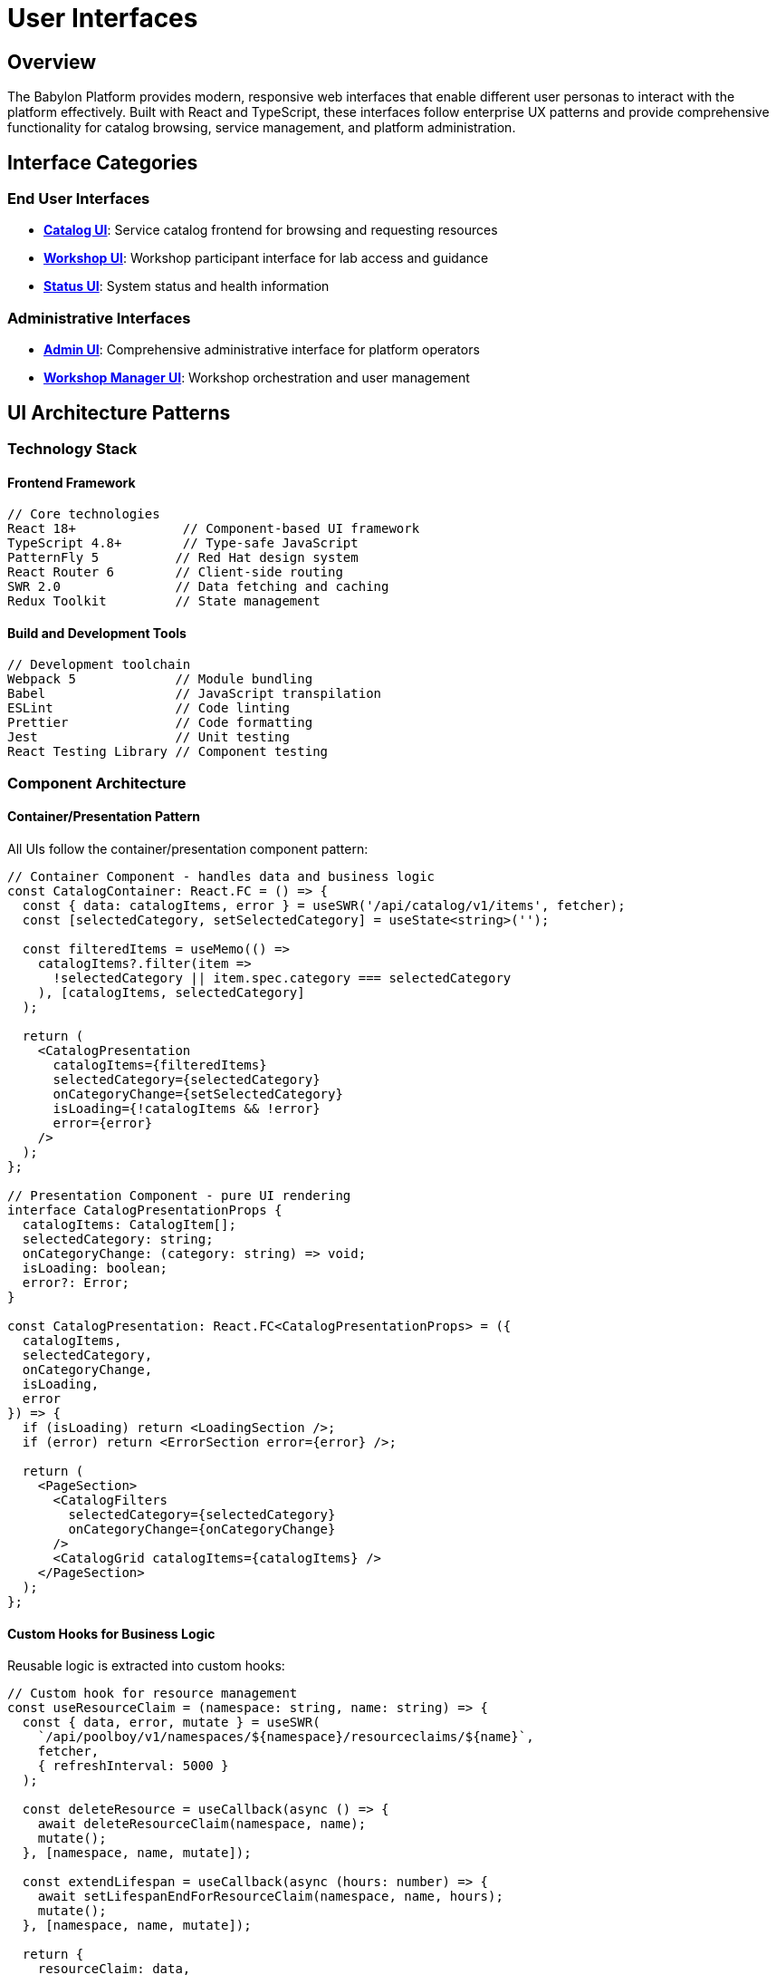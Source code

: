 = User Interfaces

== Overview

The Babylon Platform provides modern, responsive web interfaces that enable different user personas to interact with the platform effectively. Built with React and TypeScript, these interfaces follow enterprise UX patterns and provide comprehensive functionality for catalog browsing, service management, and platform administration.

== Interface Categories

=== End User Interfaces
* **link:catalog-ui.adoc[Catalog UI]**: Service catalog frontend for browsing and requesting resources
* **link:workshop-ui.adoc[Workshop UI]**: Workshop participant interface for lab access and guidance
* **link:status-ui.adoc[Status UI]**: System status and health information

=== Administrative Interfaces
* **link:admin-ui.adoc[Admin UI]**: Comprehensive administrative interface for platform operators
* **link:workshop-manager-ui.adoc[Workshop Manager UI]**: Workshop orchestration and user management

== UI Architecture Patterns

=== Technology Stack

==== Frontend Framework
```javascript
// Core technologies
React 18+              // Component-based UI framework
TypeScript 4.8+        // Type-safe JavaScript
PatternFly 5          // Red Hat design system
React Router 6        // Client-side routing
SWR 2.0               // Data fetching and caching
Redux Toolkit         // State management
```

==== Build and Development Tools
```javascript
// Development toolchain
Webpack 5             // Module bundling
Babel                 // JavaScript transpilation
ESLint                // Code linting
Prettier              // Code formatting
Jest                  // Unit testing
React Testing Library // Component testing
```

=== Component Architecture

==== Container/Presentation Pattern
All UIs follow the container/presentation component pattern:

```typescript
// Container Component - handles data and business logic
const CatalogContainer: React.FC = () => {
  const { data: catalogItems, error } = useSWR('/api/catalog/v1/items', fetcher);
  const [selectedCategory, setSelectedCategory] = useState<string>('');

  const filteredItems = useMemo(() =>
    catalogItems?.filter(item =>
      !selectedCategory || item.spec.category === selectedCategory
    ), [catalogItems, selectedCategory]
  );

  return (
    <CatalogPresentation
      catalogItems={filteredItems}
      selectedCategory={selectedCategory}
      onCategoryChange={setSelectedCategory}
      isLoading={!catalogItems && !error}
      error={error}
    />
  );
};

// Presentation Component - pure UI rendering
interface CatalogPresentationProps {
  catalogItems: CatalogItem[];
  selectedCategory: string;
  onCategoryChange: (category: string) => void;
  isLoading: boolean;
  error?: Error;
}

const CatalogPresentation: React.FC<CatalogPresentationProps> = ({
  catalogItems,
  selectedCategory,
  onCategoryChange,
  isLoading,
  error
}) => {
  if (isLoading) return <LoadingSection />;
  if (error) return <ErrorSection error={error} />;

  return (
    <PageSection>
      <CatalogFilters
        selectedCategory={selectedCategory}
        onCategoryChange={onCategoryChange}
      />
      <CatalogGrid catalogItems={catalogItems} />
    </PageSection>
  );
};
```

==== Custom Hooks for Business Logic
Reusable logic is extracted into custom hooks:

```typescript
// Custom hook for resource management
const useResourceClaim = (namespace: string, name: string) => {
  const { data, error, mutate } = useSWR(
    `/api/poolboy/v1/namespaces/${namespace}/resourceclaims/${name}`,
    fetcher,
    { refreshInterval: 5000 }
  );

  const deleteResource = useCallback(async () => {
    await deleteResourceClaim(namespace, name);
    mutate();
  }, [namespace, name, mutate]);

  const extendLifespan = useCallback(async (hours: number) => {
    await setLifespanEndForResourceClaim(namespace, name, hours);
    mutate();
  }, [namespace, name, mutate]);

  return {
    resourceClaim: data,
    isLoading: !data && !error,
    error,
    deleteResource,
    extendLifespan,
    refresh: mutate
  };
};
```

=== Data Management

==== SWR for Server State
All interfaces use SWR for efficient server state management:

```typescript
// Global SWR configuration
const swrConfig = {
  refreshInterval: 30000,        // Auto-refresh every 30 seconds
  revalidateOnFocus: true,       // Revalidate when window gains focus
  revalidateOnReconnect: true,   // Revalidate on network reconnect
  errorRetryCount: 3,            // Retry failed requests 3 times
  compare: compareK8sObjects,    // Custom comparison for Kubernetes objects
  onError: (error) => {
    console.error('SWR Error:', error);
    if (error.status === 401) {
      // Handle authentication errors
      window.location.href = '/login';
    }
  }
};

// Usage in components
const { data: workshops, error, mutate } = useSWR(
  `/api/babylon/v1/namespaces/${namespace}/workshops`,
  fetcher,
  swrConfig
);
```

==== Redux for Client State
Client-side state is managed with Redux Toolkit:

```typescript
// Session slice for user authentication state
interface SessionState {
  user: User | null;
  isAuthenticated: boolean;
  catalogNamespaces: CatalogNamespace[];
  serviceNamespaces: ServiceNamespace[];
  groups: string[];
  isAdmin: boolean;
}

const sessionSlice = createSlice({
  name: 'session',
  initialState: {
    user: null,
    isAuthenticated: false,
    catalogNamespaces: [],
    serviceNamespaces: [],
    groups: [],
    isAdmin: false,
  } as SessionState,
  reducers: {
    setSession: (state, action: PayloadAction<SessionState>) => {
      return { ...state, ...action.payload };
    },
    clearSession: (state) => {
      state.user = null;
      state.isAuthenticated = false;
      state.catalogNamespaces = [];
      state.serviceNamespaces = [];
      state.groups = [];
      state.isAdmin = false;
    },
  },
});
```

=== Styling and Theming

==== PatternFly Integration
All UIs use PatternFly components for consistent styling:

```scss
// Global styles with PatternFly variables
@import '@patternfly/react-core/dist/styles/base.css';

:root {
  // Custom theme variables
  --babylon-primary-color: #ee0000;
  --babylon-secondary-color: #0066cc;
  --babylon-success-color: #3e8635;
  --babylon-warning-color: #f0ab00;
  --babylon-danger-color: #c9190b;
}

// Component-specific styles
.catalog__sidebar-panel {
  min-width: 250px;
  max-width: 300px;

  .pf-v5-c-select {
    width: 100%;
  }
}

.admin-container {
  display: flex;
  flex-direction: column;
  overflow: auto;
  flex-grow: 1;
  background-color: #fff;
}
```

==== Responsive Design
All interfaces are designed for multiple screen sizes:

```scss
// Mobile-first responsive design
.catalog__content-box {
  padding: var(--pf-v5-global--spacer--md);

  @media (min-width: 768px) {
    padding: var(--pf-v5-global--spacer--lg);
  }

  @media (min-width: 1200px) {
    padding: var(--pf-v5-global--spacer--xl);
  }
}

.catalog__grid {
  display: grid;
  grid-template-columns: repeat(auto-fill, minmax(280px, 1fr));
  gap: var(--pf-v5-global--spacer--md);

  @media (min-width: 1400px) {
    grid-template-columns: repeat(auto-fill, minmax(320px, 1fr));
  }
}
```

=== Accessibility

==== WCAG 2.1 AA Compliance
All interfaces follow accessibility best practices:

```typescript
// Accessible component example
const CatalogItemCard: React.FC<{ catalogItem: CatalogItem }> = ({ catalogItem }) => {
  return (
    <Card
      isSelectable
      isSelected={isSelected}
      onClick={handleClick}
      onKeyPress={handleKeyPress}
      tabIndex={0}
      role="button"
      aria-label={`Request ${catalogItem.spec.displayName}`}
      aria-describedby={`${catalogItem.metadata.name}-description`}
    >
      <CardHeader>
        <img
          src={catalogItem.spec.icon?.url}
          alt={catalogItem.spec.icon?.alt || `${catalogItem.spec.displayName} icon`}
          aria-hidden={!catalogItem.spec.icon?.alt}
        />
        <Title headingLevel="h3" size="md">
          {catalogItem.spec.displayName}
        </Title>
      </CardHeader>
      <CardBody>
        <p id={`${catalogItem.metadata.name}-description`}>
          {catalogItem.spec.description}
        </p>
      </CardBody>
    </Card>
  );
};
```

==== Keyboard Navigation
Full keyboard navigation support:

```typescript
// Keyboard navigation hook
const useKeyboardNavigation = (items: any[], onSelect: (item: any) => void) => {
  const [focusedIndex, setFocusedIndex] = useState(0);

  useEffect(() => {
    const handleKeyDown = (event: KeyboardEvent) => {
      switch (event.key) {
        case 'ArrowDown':
          event.preventDefault();
          setFocusedIndex(prev =>
            prev < items.length - 1 ? prev + 1 : prev
          );
          break;
        case 'ArrowUp':
          event.preventDefault();
          setFocusedIndex(prev => prev > 0 ? prev - 1 : prev);
          break;
        case 'Enter':
          event.preventDefault();
          if (items[focusedIndex]) {
            onSelect(items[focusedIndex]);
          }
          break;
      }
    };

    window.addEventListener('keydown', handleKeyDown);
    return () => window.removeEventListener('keydown', handleKeyDown);
  }, [items, focusedIndex, onSelect]);

  return focusedIndex;
};
```

=== Performance Optimization

==== Code Splitting and Lazy Loading
All routes are lazy-loaded for optimal performance:

```typescript
// Route-based code splitting
const Dashboard = React.lazy(() => import('@app/Dashboard'));
const Catalog = React.lazy(() => import('@app/Catalog/Catalog'));
const AdminInterface = React.lazy(() => import('@app/Admin/AdminInterface'));

const Routes: React.FC = () => {
  return (
    <Routes>
      <Route
        path="/"
        element={
          <Suspense fallback={<LoadingSection />}>
            <Dashboard />
          </Suspense>
        }
      />
      <Route
        path="/catalog/*"
        element={
          <Suspense fallback={<LoadingSection />}>
            <Catalog />
          </Suspense>
        }
      />
      <Route
        path="/admin/*"
        element={
          <Suspense fallback={<LoadingSection />}>
            <AdminInterface />
          </Suspense>
        }
      />
    </Routes>
  );
};
```

==== Virtual Scrolling for Large Lists
Large data sets use virtual scrolling:

```typescript
// Virtual scrolling for resource lists
import { FixedSizeList as List } from 'react-window';

const VirtualizedResourceList: React.FC<{ resources: Resource[] }> = ({ resources }) => {
  const Row = ({ index, style }: { index: number; style: CSSProperties }) => (
    <div style={style}>
      <ResourceListItem resource={resources[index]} />
    </div>
  );

  return (
    <List
      height={600}
      itemCount={resources.length}
      itemSize={80}
      width="100%"
    >
      {Row}
    </List>
  );
};
```

==== Memoization and Performance Hooks
Performance-critical components use memoization:

```typescript
// Memoized component for expensive rendering
const CatalogItemGrid = React.memo<{
  catalogItems: CatalogItem[];
  onSelect: (item: CatalogItem) => void;
}>(({ catalogItems, onSelect }) => {
  const memoizedItems = useMemo(() =>
    catalogItems.map(item => ({
      ...item,
      displayName: item.spec.displayName || item.metadata.name
    })), [catalogItems]
  );

  return (
    <div className="catalog__grid">
      {memoizedItems.map(item => (
        <CatalogItemCard
          key={item.metadata.uid}
          catalogItem={item}
          onSelect={onSelect}
        />
      ))}
    </div>
  );
});
```

=== Error Handling

==== Error Boundaries
Comprehensive error handling with error boundaries:

```typescript
// Error boundary for graceful error handling
class UIErrorBoundary extends React.Component<
  { children: React.ReactNode },
  { hasError: boolean; error?: Error }
> {
  constructor(props: { children: React.ReactNode }) {
    super(props);
    this.state = { hasError: false };
  }

  static getDerivedStateFromError(error: Error) {
    return { hasError: true, error };
  }

  componentDidCatch(error: Error, errorInfo: React.ErrorInfo) {
    console.error('UI Error Boundary caught an error:', error, errorInfo);

    // Report to monitoring service
    if (window.newrelic) {
      window.newrelic.noticeError(error);
    }
  }

  render() {
    if (this.state.hasError) {
      return (
        <EmptyState variant="full">
          <EmptyStateHeader
            titleText="Something went wrong"
            icon={<EmptyStateIcon icon={ExclamationTriangleIcon} />}
          />
          <EmptyStateBody>
            An unexpected error occurred. Please refresh the page or contact support.
          </EmptyStateBody>
          <EmptyStateFooter>
            <Button variant="primary" onClick={() => window.location.reload()}>
              Refresh Page
            </Button>
          </EmptyStateFooter>
        </EmptyState>
      );
    }

    return this.props.children;
  }
}
```

==== Loading States and Skeleton Screens
Consistent loading experiences:

```typescript
// Loading skeleton component
const CatalogItemSkeleton: React.FC = () => (
  <Card>
    <CardHeader>
      <Skeleton shape="square" width="48px" height="48px" />
      <Skeleton width="60%" />
    </CardHeader>
    <CardBody>
      <Skeleton width="100%" />
      <Skeleton width="80%" />
      <Skeleton width="90%" />
    </CardBody>
  </Card>
);

// Usage in loading states
const CatalogGrid: React.FC = () => {
  const { data: catalogItems, isLoading } = useCatalogItems();

  if (isLoading) {
    return (
      <div className="catalog__grid">
        {Array.from({ length: 12 }, (_, i) => (
          <CatalogItemSkeleton key={i} />
        ))}
      </div>
    );
  }

  return (
    <div className="catalog__grid">
      {catalogItems.map(item => (
        <CatalogItemCard key={item.metadata.uid} catalogItem={item} />
      ))}
    </div>
  );
};
```

=== Testing Strategy

==== Unit Testing with Jest and React Testing Library
Comprehensive test coverage for all components:

```typescript
// Component test example
import { render, screen, fireEvent, waitFor } from '@testing-library/react';
import { CatalogItemCard } from './CatalogItemCard';

describe('CatalogItemCard', () => {
  const mockCatalogItem = {
    metadata: { name: 'test-item', uid: '123' },
    spec: {
      displayName: 'Test Item',
      description: 'Test description',
      category: 'workshops'
    }
  };

  it('renders catalog item information', () => {
    render(<CatalogItemCard catalogItem={mockCatalogItem} />);

    expect(screen.getByText('Test Item')).toBeInTheDocument();
    expect(screen.getByText('Test description')).toBeInTheDocument();
  });

  it('calls onSelect when clicked', async () => {
    const mockOnSelect = jest.fn();
    render(
      <CatalogItemCard
        catalogItem={mockCatalogItem}
        onSelect={mockOnSelect}
      />
    );

    fireEvent.click(screen.getByRole('button'));

    await waitFor(() => {
      expect(mockOnSelect).toHaveBeenCalledWith(mockCatalogItem);
    });
  });
});
```

==== Integration Testing
End-to-end testing with Cypress:

```typescript
// Cypress integration test
describe('Catalog Workflow', () => {
  beforeEach(() => {
    cy.login('test-user');
    cy.visit('/catalog');
  });

  it('allows users to browse and request catalog items', () => {
    // Browse catalog
    cy.get('[data-testid="catalog-grid"]').should('be.visible');
    cy.get('[data-testid="catalog-item"]').should('have.length.greaterThan', 0);

    // Filter by category
    cy.get('[data-testid="category-filter"]').click();
    cy.get('[data-testid="category-workshops"]').click();
    cy.get('[data-testid="catalog-item"]').should('contain.text', 'Workshop');

    // Request service
    cy.get('[data-testid="catalog-item"]').first().click();
    cy.get('[data-testid="request-button"]').click();
    cy.get('[data-testid="order-form"]').should('be.visible');

    // Fill form and submit
    cy.get('[name="user_count"]').type('1');
    cy.get('[data-testid="submit-order"]').click();

    // Verify success
    cy.get('[data-testid="order-success"]').should('be.visible');
  });
});
```

The Babylon Platform UIs provide a comprehensive, accessible, and performant interface for all platform capabilities, following modern web development best practices and enterprise UX patterns.